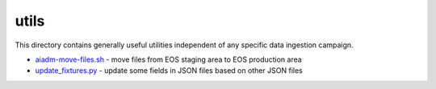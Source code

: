 =======
 utils
=======

This directory contains generally useful utilities independent of any specific data ingestion campaign.

- `aiadm-move-files.sh <aiadm-move-files.sh>`_ - move files from EOS staging area to EOS production area
- `update_fixtures.py <update_fixtures.py>`_ - update some fields in JSON files based on other JSON files
